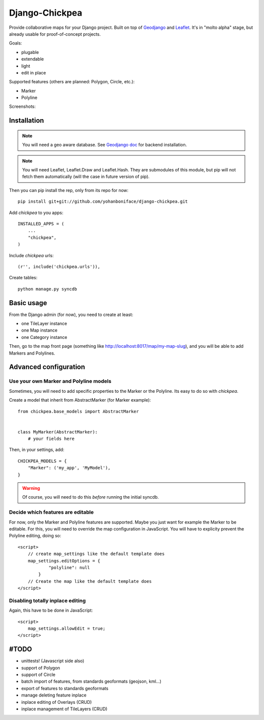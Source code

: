 ===============
Django-Chickpea
===============

Provide collaborative maps for your Django project.
Built on top of `Geodjango <http://geodjango.org/>`_ and `Leaflet <http://leaflet.cloudmade.com/>`_.
It's in "molto alpha" stage, but already usable for proof-of-concept projects.

Goals:

- plugable
- extendable
- light
- edit in place


Supported features (others are planned: Polygon, Circle, etc.):

- Marker
- Polyline

Screenshots:

.. image:: http://i.imgur.com/IL1I7.jpg
.. image:: http://i.imgur.com/cSJmN.jpg


------------
Installation
------------

.. note::
   You will need a geo aware database. See `Geodjango doc <https://docs.djangoproject.com/en/dev/ref/contrib/gis/install/>`_ for backend installation.

.. note::
   You will need Leaflet, Leaflet.Draw and Leaflet.Hash.
   They are submodules of this module, but pip will not fetch them automatically (will the case in future version of pip).

Then you can pip install the rep, only from its repo for now::

    pip install git+git://github.com/yohanboniface/django-chickpea.git

Add `chickpea` to you apps::

    INSTALLED_APPS = (
        ...
        "chickpea",
    )

Include `chickpea` urls::

   (r'', include('chickpea.urls')),

Create tables::

    python manage.py syncdb


-----------
Basic usage
-----------

From the Django admin (for now), you need to create at least:

- one TileLayer instance
- one Map instance
- one Category instance

Then, go to the map front page (something like http://localhost:8017/map/my-map-slug), and you will be able to add Markers and Polylines.


----------------------
Advanced configuration
----------------------

Use your own Marker and Polyline models
---------------------------------------

Sometimes, you will need to add specific properties to the Marker or the Polyline. Its easy to do so with `chickpea`.

Create a model that inherit from AbstractMarker (for Marker example)::

    from chickpea.base_models import AbstractMarker


    class MyMarker(AbstractMarker):
        # your fields here

Then, in your settings, add::

    CHICKPEA_MODELS = {
        "Marker": ('my_app', 'MyModel'),
    }

.. warning::
   Of course, you will need to do this *before* running the initial syncdb.


Decide which features are editable
----------------------------------

For now, only the Marker and Polyline features are supported.
Maybe you just want for example the Marker to be editable.
For this, you will need to override the map configuration in JavaScript.
You will have to explicity prevent the Polyline editing, doing so::

    <script>
        // create map_settings like the default template does
        map_settings.editOptions = {
                "polyline": null
            }
        // Create the map like the default template does
    </script>


Disabling totally inplace editing
---------------------------------
Again, this have to be done in JavaScript::

    <script>
        map_settings.allowEdit = true;
    </script>


-----
#TODO
-----

- unittests! (Javascript side also)
- support of Polygon
- support of Circle
- batch import of features, from standards geoformats (geojson, kml...)
- export of features to standards geoformats
- manage deleting feature inplace
- inplace editing of Overlays (CRUD)
- inplace management of TileLayers (CRUD)